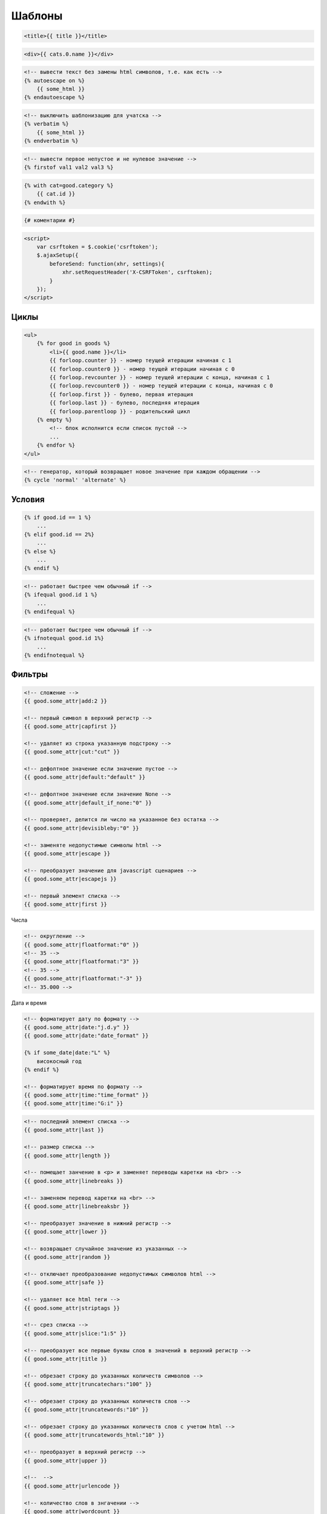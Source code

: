Шаблоны
=======

.. code-block:: htmldjango

    <title>{{ title }}</title>

.. code-block:: htmldjango

    <div>{{ cats.0.name }}</div>

.. code-block:: htmldjango

    <!-- вывести текст без замены html символов, т.е. как есть -->
    {% autoescape on %}
        {{ some_html }}
    {% endautoescape %}

.. code-block:: htmldjango

    <!-- выключить шаблонизацию для учатска -->
    {% verbatim %}
        {{ some_html }}
    {% endverbatim %}

.. code-block:: htmldjango

    <!-- вывести первое непустое и не нулевое значение -->
    {% firstof val1 val2 val3 %}

.. code-block:: htmldjango

    {% with cat=good.category %}
        {{ cat.id }}
    {% endwith %}

.. code-block:: htmldjango

    {# коментарии #}

.. code-block:: htmldjango

    <script>
        var csrftoken = $.cookie('csrftoken');
        $.ajaxSetup({
            beforeSend: function(xhr, settings){
                xhr.setRequestHeader('X-CSRFToken', csrftoken);
            }
        });
    </script>



Циклы
-----

.. code-block:: htmldjango

    <ul>
        {% for good in goods %}
            <li>{{ good.name }}</li>
            {{ forloop.counter }} - номер теущей итерации начиная с 1
            {{ forloop.counter0 }} - номер теущей итерации начиная с 0
            {{ forloop.revcounter }} - номер теущей итерации с конца, начиная с 1
            {{ forloop.revcounter0 }} - номер теущей итерации с конца, начиная с 0
            {{ forloop.first }} - булево, первая итерация
            {{ forloop.last }} - булево, последняя итерация
            {{ forloop.parentloop }} - родительский цикл
        {% empty %}
            <!-- блок исполнится если список пустой -->
            ...
        {% endfor %}
    </ul>

.. code-block:: htmldjango

    <!-- генератор, который возвращает новое значение при каждом обращении -->
    {% cycle 'normal' 'alternate' %}


Условия
-------

.. code-block:: htmldjango

    {% if good.id == 1 %}
        ...
    {% elif good.id == 2%}
        ...
    {% else %}
        ...
    {% endif %}

.. code-block:: htmldjango

    <!-- работает быстрее чем обычный if -->
    {% ifequal good.id 1 %}
        ...
    {% endifequal %}

.. code-block:: htmldjango

    <!-- работает быстрее чем обычный if -->
    {% ifnotequal good.id 1%}
        ...
    {% endifnotequal %}


Фильтры
-------

.. code-block:: htmldjango

    <!-- сложение -->
    {{ good.some_attr|add:2 }}

    <!-- первый символ в верхний регистр -->
    {{ good.some_attr|capfirst }}

    <!-- удаляет из строка указанную подстроку -->
    {{ good.some_attr|cut:"cut" }}

    <!-- дефолтное значение если значение пустое -->
    {{ good.some_attr|default:"default" }}

    <!-- дефолтное значение если значение None -->
    {{ good.some_attr|default_if_none:"0" }}

    <!-- проверяет, делится ли число на указанное без остатка -->
    {{ good.some_attr|devisibleby:"0" }}

    <!-- заменяте недопустимые символы html -->
    {{ good.some_attr|escape }}

    <!-- преобразует значение для javascript сценариев -->
    {{ good.some_attr|escapejs }}

    <!-- первый элемент списка -->
    {{ good.some_attr|first }}

Числа

.. code-block:: htmldjango

    <!-- округление -->
    {{ good.some_attr|floatformat:"0" }}
    <!-- 35 -->
    {{ good.some_attr|floatformat:"3" }}
    <!-- 35 -->
    {{ good.some_attr|floatformat:"-3" }}
    <!-- 35.000 -->

Дата и время

.. code-block:: htmldjango

    <!-- форматирует дату по формату -->
    {{ good.some_attr|date:"j.d.y" }}
    {{ good.some_attr|date:"date_format" }}

    {% if some_date|date:"L" %}
        високосный год
    {% endif %}

    <!-- форматирует время по формату -->
    {{ good.some_attr|time:"time_format" }}
    {{ good.some_attr|time:"G:i" }}

.. code-block:: htmldjango

    <!-- последний элемент списка -->
    {{ good.some_attr|last }}

    <!-- размер списка -->
    {{ good.some_attr|length }}

    <!-- помещает занчение в <p> и заменяет переводы каретки на <br> -->
    {{ good.some_attr|linebreaks }}

    <!-- заменяем перевод каретки на <br> -->
    {{ good.some_attr|linebreaksbr }}

    <!-- преобразует значение в нижний регистр -->
    {{ good.some_attr|lower }}

    <!-- возвращает случайное значение из указанных -->
    {{ good.some_attr|random }}

    <!-- отключает преобразование недопустимых символов html -->
    {{ good.some_attr|safe }}

    <!-- удаляет все html теги -->
    {{ good.some_attr|striptags }}

    <!-- срез списка -->
    {{ good.some_attr|slice:"1:5" }}

    <!-- преобразует все первые буквы слов в значений в верхний регистр -->
    {{ good.some_attr|title }}

    <!-- обрезает строку до указанных количеств символов -->
    {{ good.some_attr|truncatechars:"100" }}

    <!-- обрезает строку до указанных количеств слов -->
    {{ good.some_attr|truncatewords:"10" }}

    <!-- обрезает строку до указанных количеств слов с учетом html -->
    {{ good.some_attr|truncatewords_html:"10" }}

    <!-- преобразует в верхний регистр -->
    {{ good.some_attr|upper }}

    <!--  -->
    {{ good.some_attr|urlencode }}

    <!-- количество слов в знгачении -->
    {{ good.some_attr|wordcount }}

    <!-- если True - Yes, False - No, None - None -->
    {{ good.some_attr|yesno:"Yes,No,None" }}

.. code-block:: htmldjango

    <!-- примение группы фильтров для элементов -->
    {% filter linebreaksbr|striptags %}
        {{ good.some_attr1 }}
        {{ good.some_attr2 }}
    {% endfilter %}


Наследование и блоки шаблонов
-----------------------------

.. code-block:: htmldjango

    {% extends "base.html" %}

    {% include "_navbar.html" with active_link = "link2" %}

    {% block content %}
    {% endblock %}


Статика
-------

.. code-block:: htmldjango

    {% load staticfiles %}

    <link href="{% static "app.css" %}" rel="stylesheet">


Свои теги и фильтры
-------------------

.. code-block:: py

    # templatetags/blog_tags.py

    from django import template
    from django.utils.safestring import mark_safe

    import markdown

    register = template.Library()

    @register.simple_tag
    def total_posts():
        return 5

    @register.filter(name='markdown')
    def markdown_format(text):
        return mark_safe(markdown.markdown(text))

.. code-block:: htmldjango

    {% load blog_tags %}

    {% total_posts %}

    {{ post.text|markdown }}


Локализация
-----------

.. code-block:: htmldjango

    {% load i18n %}

    {% trans "Text" %}

    {% trans "Text" as text%}
    <h1>{{ text }}</h1>

    {% blocktrans %}
        Hello {{ name }}!
    {% endblocktrans %}

    {% blocktrans with name=user.name|capfirst %}
        Hello {{ name }}!
    {% endblocktrans %}


.. code-block:: htmldjango

    {% get_current_language as LANGUAGE_CODE %}
    {% get_available_languages as LANGUAGES %}
    {% get_language_info_list for LANGUAGES as languages %}

    <div class="languages">
        <p>{% trans "Language" %}:</p>
        <ul class="languages">
            {% for language in languages %}
                <li>
                    <a href="/{{ language.code }}/"
                        {% if language.code == LANGUAGE_CODE %}
                            class="selected"
                        {% endif %}>
                        {{ language.name_local }}
                    </a>
                </li>
            {% endfor %}
        </ul>
    </div>


Кеширование
-----------

.. code-block:: htmldjango

    {% load_cache %}

    {% cache 300 fragment_name %}
    {% endcache %}